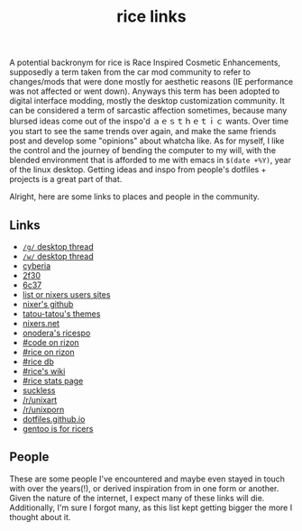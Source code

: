 #+title: rice links

A potential backronym for rice is Race Inspired Cosmetic Enhancements, supposedly a term taken from the car mod community to refer to changes/mods that were done mostly for aesthetic reasons (IE performance was not affected or went down). Anyways this term has been adopted to digital interface modding, mostly the desktop customization community. It can be considered a term of sarcastic affection sometimes, because many blursed ideas come out of the inspo'd ａｅｓｔｈｅｔｉｃ wants. Over time you start to see the same trends over again, and make the same friends post and develop some "opinions" about whatcha like. As for myself, I like the control and the journey of bending the computer to my will, with the blended environment that is afforded to me with emacs in ~$(date +%Y)~, year of the linux desktop. Getting ideas and inspo from people's dotfiles + projects is a great part of that.

Alright, here are some links to places and people in the community.

** Links
   - [[http://boards.4channel.org/g/catalog#s=desktop%20thread][=/g/= desktop thread]]
   - [[http://boards.4channel.org/w/catalog#s=desktop%20thread][=/w/= desktop thread]]
   - [[http://cyberia.is/][cyberia]]
   - [[https://2f30.org/][2f30]]
   - [[https://6c37.github.io/][6c37]]
   - [[https://github.com/nixers-projects/sites/wiki/List-of-nixers.net-user-sites][list or nixers users sites]]
   - [[https://github.com/nixers-projects][nixer's github]]
   - [[https://github.com/tatou-tatou/Themes/tree/master/Mousse][tatou-tatou's themes]]
   - [[https://nixers.net][nixers.net]]
   - [[https://onodera-punpun.github.io/ricespo/][onodera's ricespo]]
   - [[https://qchat.rizon.net/?channels=code][#code on rizon]]
   - [[https://qchat.rizon.net/?channels=rice][#rice on rizon]]
   - [[https://ricedb.dfg.monster/][#rice db]]
   - [[https://rizonrice.club/Main_Page][#rice's wiki]]
   - [[https://stats.foxbnc.co.uk/history.php?cid=rice&year=2018&month=9][#rice stats page]]
   - [[https://suckless.org/][suckless]]
   - [[https://www.reddit.com/r/unixart/][/r/unixart]]
   - [[https://www.reddit.com/r/unixporn/][/r/unixporn]]
   - [[http://dotfiles.github.io/][dotfiles.github.io]]
   - [[https://www.shlomifish.org/humour/by-others/funroll-loops/Gentoo-is-Rice.html][gentoo is for ricers]]

** People

These are some people I've encountered and maybe even stayed in touch with over the years(!), or derived inspiration from in one form or another. Given the nature of the internet, I expect many of these links will die. Additionally, I'm sure I forgot many, as this list kept getting bigger the more I thought about it.

#+BEGIN_SRC elisp :results raw :exports results
  (defun ns/make-person-link (name &optional site dots)
    (format
     "[%s]"
     (cond
       ((and site dots)
	(format "[[%s][%s]]|[[%s][dots]]" site name dots))
       (site (format "[[%s][%s]]" site name))
       (dots (format "[[%s][%s]]" dots name))
       (t name))))

  (->>
   '(
     ("addy" "https://addy-dclxvi.github.io/" "https://github.com/addy-dclxvi/dotfiles")
     ("adrift")
     ("apk" "https://pluvi.us/")
     ("baskerville" "http://baskerville.github.io/" "https://github.com/baskerville/dotfiles")
     ("bushidoboy" "https://bushidoboy.com/" "https://github.com/donniebishop/dotfiles")
     ("burntsushi" "https://blog.burntsushi.net/")
     ("camille" "https://catgirl.sh/" "https://github.com/turquoise-hexagon/dots")
     ("cosarara" "https://www.cosarara.me/" "https://github.com/cosarara/dotfiles")
     ("cosumu" "https://cosumu.github.io/")
     ("dcat"  "https://lyngvaer.no/" "https://github.com/dcat/dotfiles")
     ("dysfigured" "https://danielfgray.com/" "https://github.com/DanielFGray/dotfiles")
     ("enju" "https://enju.dev/" "https://github.com/enjuus/zenbu-templates")
     ("eti" "https://eti.tf/" "https://github.com/eti0/dots")
     ("greduan" "https://greduan.com/")
     ("halfwit" "https://halfwit.github.io/" "https://github.com/halfwit/dotfiles")
     ("hazel" "https://qtp2t.club" "https://github.com/ralsei/etc")
     ("icyphox" "https://icyphox.sh/" "https://github.com/icyphox/dotfiles")
     ("josuah" "http://josuah.net/" "http://josuah.net/git/")
     ("jschx" "https://schil.li/" "https://gitlab.com/jschx/etc")
     ("kori" "https://github.com/kori" "https://github.com/kori/shell.d")
     ("lains" "https://lainsce.us/" "https://github.com/lainsce/dots")
     ("lambdacomplex" "https://lambda.complex.rocks/" "https://github.com/sector-f/dotfiles")
     ("lazr" "http://laserswald.net/" "https://github.com/laserswald/dotfiles")
     ("leliana" "https://revthefox.co.uk/" "https://github.com/TheReverend403/dotfiles")
     ("lucy" nil "https://github.com/lxcyp/dotfiles")
     ("lunarmage")
     ("lynn" "https://muse.github.io/" "https://github.com/muse/etc")
     ("mobo" "https://github.com/wallace-aph/" "https://github.com/wallace-aph/configs")
     ("mort" "https://mort.coffee" "https://github.com/mortie/dots")
     ("nerdypepper" "https://peppe.rs/" "https://github.com/NerdyPepper/dotfiles")
     ("nero" nil "https://github.com/nero/etc")
     ("nil" "https://monade.li/" "https://git.monade.li/dotfiles/summary/")
     ("noctuid" "http://noctuid.github.io/" "https://github.com/noctuid/dotfiles")
     ("onodera" "https://onodera-punpun.github.io/" "https://github.com/onodera-punpun/dotfiles")
     ("quad" "https://quad.moe/" "https://gitea.quad.moe/quad/dotfiles")
     ("rocx" "https://rocx.rocks/" "https://github.com/rocx/.emacs.d")
     ("schisma")
     ("sdhand" "https://github.com/sdhand")
     ("sircmpwn" "https://drewdevault.com/" "https://git.sr.ht/~sircmpwn/dotfiles")
     ("spoonm" "https://spoonm.org/" "https://github.com/skewerr/rice")
     ("tudor" "https://tudorr.ro/" "https://github.com/tudurom/dotfiles")
     ("twily" "https://twily.info/")
     ("uncled1024" "https://teknik.io" "https://git.teknik.io/Uncled1023/Scripts")
     ("vain" "https://www.uninformativ.de/" "https://www.uninformativ.de/git/dotfiles-pub/files.html")
     ("venam" "https://venam.nixers.net/blog/" "https://github.com/neeasade/dotfiles")
     ("vypr" "https://vypr.xyz/" "https://github.com/vypr/dotfiles")
     ("windelicato" "http://windelicato.com/" "https://github.com/windelicato/dotfiles")
     ("winny" "https://winny.tech/" "https://github.com/winny-/configs")
     ("xero" "http://xero.nu/" "https://github.com/xero/dotfiles")
     ("yuppie" "https://internaught.io/")
     ("z3bra" "https://z3bra.org/" "https://git.z3bra.org/scripts/files.html")
     ("zzzeyez" nil "https://github.com/zzzeyez/dots")
     ("mofukka")
     ("fyr" nil "https://github.com/lwilletts/dots")
     ("jiaxsun" nil "https://github.com/Suhmedoh/dotfiles/")
     )

    ;; sort by name
   ((lambda (list) (sort list (fn (string< (first <1>) (first <2>))))))

   (mapcar (fn (apply 'ns/make-person-link <>) ))
   (s-join "\n")
   )

#+END_SRC

